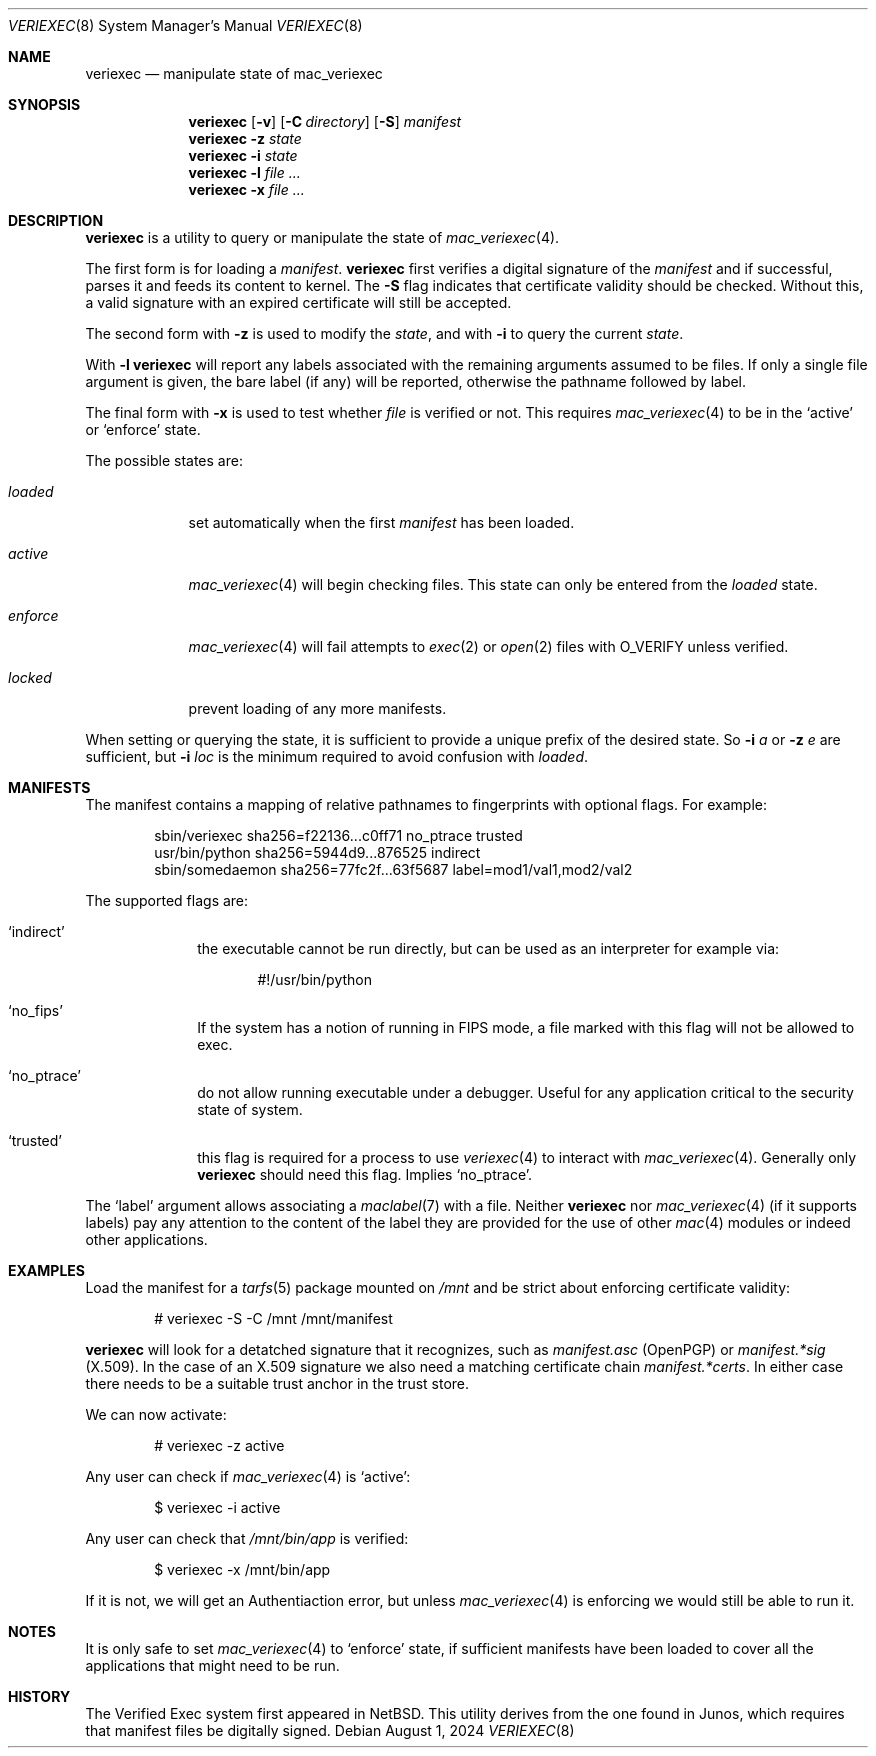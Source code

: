 .\"-
.\" SPDX-License-Identifier: BSD-2-Clause
.\"
.\" Copyright (c) 2018-2024, Juniper Networks, Inc.
.\"
.\" Redistribution and use in source and binary forms, with or without
.\" modification, are permitted provided that the following conditions
.\" are met:
.\" 1. Redistributions of source code must retain the above copyright
.\"    notice, this list of conditions and the following disclaimer.
.\" 2. Redistributions in binary form must reproduce the above copyright
.\"    notice, this list of conditions and the following disclaimer in the
.\"    documentation and/or other materials provided with the distribution.
.\"
.\" THIS SOFTWARE IS PROVIDED BY THE COPYRIGHT HOLDERS AND CONTRIBUTORS
.\" "AS IS" AND ANY EXPRESS OR IMPLIED WARRANTIES, INCLUDING, BUT NOT
.\" LIMITED TO, THE IMPLIED WARRANTIES OF MERCHANTABILITY AND FITNESS FOR
.\" A PARTICULAR PURPOSE ARE DISCLAIMED. IN NO EVENT SHALL THE COPYRIGHT
.\" OWNER OR CONTRIBUTORS BE LIABLE FOR ANY DIRECT, INDIRECT, INCIDENTAL,
.\" SPECIAL, EXEMPLARY, OR CONSEQUENTIAL DAMAGES (INCLUDING, BUT NOT
.\" LIMITED TO, PROCUREMENT OF SUBSTITUTE GOODS OR SERVICES; LOSS OF USE,
.\" DATA, OR PROFITS; OR BUSINESS INTERRUPTION) HOWEVER CAUSED AND ON ANY
.\" THEORY OF LIABILITY, WHETHER IN CONTRACT, STRICT LIABILITY, OR TORT
.\" (INCLUDING NEGLIGENCE OR OTHERWISE) ARISING IN ANY WAY OUT OF THE USE
.\" OF THIS SOFTWARE, EVEN IF ADVISED OF THE POSSIBILITY OF SUCH DAMAGE.
.\"
.Dd August 1, 2024
.Dt VERIEXEC 8
.Os
.Sh NAME
.Nm veriexec
.Nd manipulate state of mac_veriexec
.Sh SYNOPSIS
.Nm
.Op Fl v
.Op Fl C Ar directory
.Op Fl S
.Pa manifest
.Nm
.Fl z Ar state
.Nm
.Fl i Ar state
.Nm
.Fl l
.Ar file ...
.Nm
.Fl x
.Ar file ...
.Sh DESCRIPTION
.Nm
is a utility to query or manipulate the state of
.Xr mac_veriexec 4 .
.Pp
The first form is for loading a
.Pa manifest .
.Nm
first verifies a digital signature of the
.Ar manifest
and if successful, parses it and feeds its content to kernel.
The
.Fl S
flag indicates that certificate validity should be checked.
Without this, a valid signature with an expired certificate
will still be accepted.
.Pp
The second form with
.Fl z
is used to modify the
.Ar state ,
and with
.Fl i
to query the current
.Ar state .
.Pp
With
.Fl l
.Nm
will report any labels associated with the remaining arguments
assumed to be files.
If only a single file argument is given, the bare label (if any)
will be reported, otherwise the pathname followed by label.
.Pp
The final form with
.Fl x
is used to test whether
.Ar file
is verified or not.
This requires
.Xr mac_veriexec 4
to be in the
.Ql active
or
.Ql enforce
state.
.Pp
The possible states
are:
.Bl -tag -width enforce
.It Ar loaded
set automatically when the first
.Pa manifest
has been loaded.
.It Ar active
.Xr mac_veriexec 4
will begin checking files.
This state can only be entered from the
.Ar loaded
state.
.It Ar enforce
.Xr mac_veriexec 4
will fail attempts to
.Xr exec 2
or
.Xr open 2
files with
.Dv O_VERIFY
unless verified.
.It Ar locked
prevent loading of any more manifests.
.El
.Pp
When setting or querying the state, it is sufficient to provide
a unique prefix of the desired state.
So
.Fl i
.Ar a
or
.Fl z
.Ar e
are sufficient, but
.Fl i
.Ar loc
is the minimum required to avoid confusion with
.Ar loaded .
.Sh MANIFESTS
The manifest contains a mapping of relative pathnames to fingerprints
with optional flags.
For example:
.Bd -literal -offset indent
sbin/veriexec sha256=f22136...c0ff71 no_ptrace trusted
usr/bin/python sha256=5944d9...876525 indirect
sbin/somedaemon sha256=77fc2f...63f5687 label=mod1/val1,mod2/val2
.Ed
.Pp
The supported flags are:
.Bl -tag -width indirect
.It Ql indirect
the executable cannot be run directly,
but can be used as an interpreter for example via:
.Bd -literal -offset indent
#!/usr/bin/python
.Ed
.It Ql no_fips
If the system has a notion of running in FIPS mode,
a file marked with this flag will not be allowed to
exec.
.It Ql no_ptrace
do not allow running executable under a debugger.
Useful for any application critical to the security state of system.
.It Ql trusted
this flag is required for a process to use
.Xr veriexec 4
to interact with
.Xr mac_veriexec 4 .
Generally only
.Nm
should need this flag.
Implies
.Ql no_ptrace .

.El
.Pp
The
.Ql label
argument allows associating a
.Xr maclabel 7
with a file.
Neither
.Nm
nor
.Xr mac_veriexec 4
(if it supports labels)
pay any attention to the content of the label
they are provided for the use of other
.Xr mac 4
modules or indeed other applications.
.Sh EXAMPLES
Load the manifest for a
.Xr tarfs 5
package mounted on
.Pa /mnt
and be strict about enforcing certificate validity:
.Bd -literal -offset indent
# veriexec -S -C /mnt /mnt/manifest

.Ed
.Nm
will look for a detatched signature that it recognizes, such as
.Pa manifest.asc
(OpenPGP) or
.Pa manifest.*sig
(X.509).
In the case of an X.509 signature we also need a matching certificate chain
.Pa manifest.*certs .
In either case there needs to be a suitable trust anchor in the trust store.
.Pp
We can now activate:
.Bd -literal -offset indent
# veriexec -z active

.Ed
Any user can check if
.Xr mac_veriexec 4
is
.Ql active :
.Bd -literal -offset indent
$ veriexec -i active

.Ed
Any user can check that
.Pa /mnt/bin/app
is verified:
.Bd -literal -offset indent
$ veriexec -x /mnt/bin/app

.Ed
If it is not, we will get an Authentiaction error,
but unless
.Xr mac_veriexec 4
is enforcing we would still be able to run it.
.Sh NOTES
It is only safe to set
.Xr mac_veriexec 4
to
.Ql enforce
state, if sufficient manifests have been loaded
to cover all the applications that might need to be run.
.Sh HISTORY
The Verified Exec system first appeared in
.Nx .
This utility derives from the one found in Junos,
which requires that manifest files be digitally signed.
